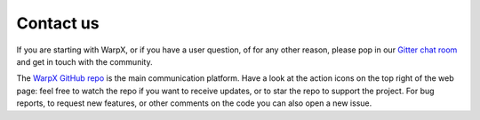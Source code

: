 Contact us
==========

If you are starting with WarpX, or if you have a user question, of for any other reason, please pop in our `Gitter chat room <https://gitter.im/ECP-WarpX/community>`__ and get in touch with the community.

The `WarpX GitHub repo <https://github.com/ECP-WarpX/WarpX>`__ is the main communication platform.
Have a look at the action icons on the top right of the web page: feel free to watch the repo if you want to receive updates, or to star the repo to support the project.
For bug reports, to request new features, or other comments on the code you can also open a new issue.
